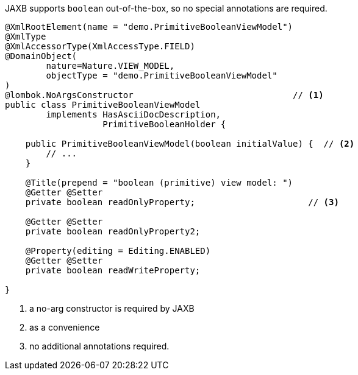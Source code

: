 JAXB supports `boolean` out-of-the-box, so no special annotations are required.

[source,java]
----
@XmlRootElement(name = "demo.PrimitiveBooleanViewModel")
@XmlType
@XmlAccessorType(XmlAccessType.FIELD)
@DomainObject(
        nature=Nature.VIEW_MODEL,
        objectType = "demo.PrimitiveBooleanViewModel"
)
@lombok.NoArgsConstructor                               // <.>
public class PrimitiveBooleanViewModel
        implements HasAsciiDocDescription,
                   PrimitiveBooleanHolder {

    public PrimitiveBooleanViewModel(boolean initialValue) {  // <.>
        // ...
    }

    @Title(prepend = "boolean (primitive) view model: ")
    @Getter @Setter
    private boolean readOnlyProperty;                      // <.>

    @Getter @Setter
    private boolean readOnlyProperty2;

    @Property(editing = Editing.ENABLED)
    @Getter @Setter
    private boolean readWriteProperty;

}
----
<.> a no-arg constructor is required by JAXB
<.> as a convenience
<.> no additional annotations required.